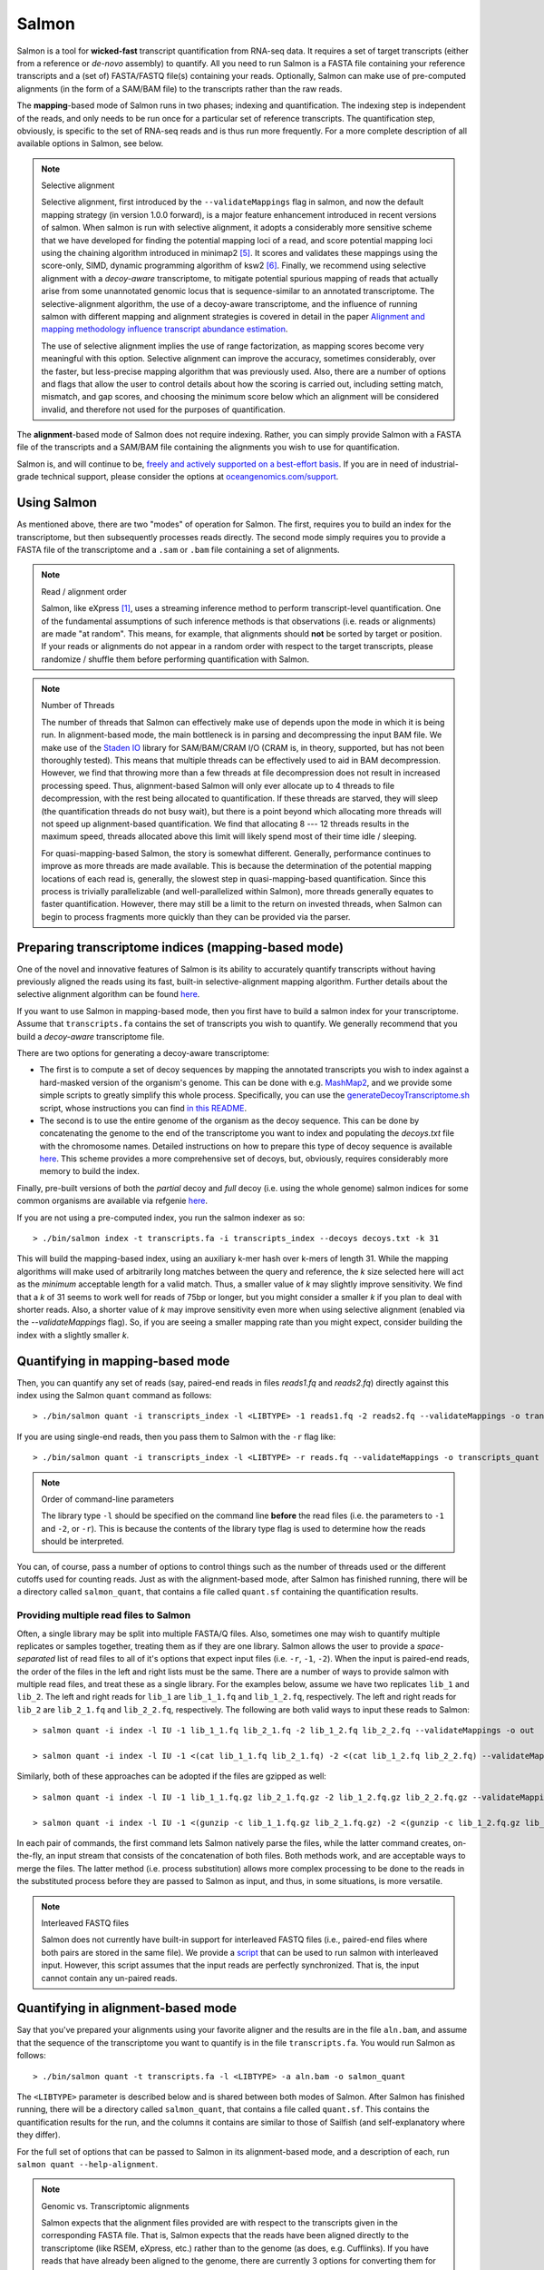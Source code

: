 Salmon
===============

Salmon is a tool for **wicked-fast** transcript quantification from RNA-seq
data.  It requires a set of target transcripts (either from a reference or
*de-novo* assembly) to quantify.  All you need to run Salmon is a FASTA file
containing your reference transcripts and a (set of) FASTA/FASTQ file(s)
containing your reads.  Optionally, Salmon can make use of pre-computed
alignments (in the form of a SAM/BAM file) to the transcripts rather than the
raw reads.

The **mapping**-based mode of Salmon runs in two phases; indexing and
quantification. The indexing step is independent of the reads, and only needs to
be run once for a particular set of reference transcripts. The quantification
step, obviously, is specific to the set of RNA-seq reads and is thus run more
frequently. For a more complete description of all available options in Salmon,
see below.

.. note:: Selective alignment

   Selective alignment, first introduced by the ``--validateMappings`` flag
   in salmon, and now the default mapping strategy (in version 1.0.0
   forward), is a major feature enhancement introduced in recent versions of
   salmon. When salmon is run with selective alignment, it adopts a
   considerably more sensitive scheme that we have developed for finding the
   potential mapping loci of a read, and score potential mapping loci using
   the chaining algorithm introduced in minimap2 [#minimap2]_. It scores and
   validates these mappings using the score-only, SIMD, dynamic programming
   algorithm of ksw2 [#ksw2]_. Finally, we recommend using selective
   alignment with a *decoy-aware* transcriptome, to mitigate potential
   spurious mapping of reads that actually arise from some unannotated
   genomic locus that is sequence-similar to an annotated transcriptome. The
   selective-alignment algorithm, the use of a decoy-aware transcriptome, and
   the influence of running salmon with different mapping and alignment
   strategies is covered in detail in the paper `Alignment and mapping methodology influence transcript abundance estimation <https://genomebiology.biomedcentral.com/articles/10.1186/s13059-020-02151-8>`_.

   The use of selective alignment implies the use of range factorization, as mapping
   scores become very meaningful with this option. Selective alignment can
   improve the accuracy, sometimes considerably, over the faster, but
   less-precise mapping algorithm that was previously used.  Also, there are a number of 
   options and flags that allow the user to control details about how the scoring is 
   carried out, including setting match, mismatch, and gap scores, and choosing the minimum 
   score below which an alignment will be considered invalid, and therefore not used for the
   purposes of quantification. 

The **alignment**-based mode of Salmon does not require indexing.  Rather, you can 
simply provide Salmon with a FASTA file of the transcripts and a SAM/BAM file
containing the alignments you wish to use for quantification.

Salmon is, and will continue to be, `freely and actively supported on a best-effort basis <https://oceangenomics.com/about/#open>`_.
If you are in need of industrial-grade technical support, please consider the options at `oceangenomics.com/support <https://oceangenomics.com/support>`_.

Using Salmon
------------

As mentioned above, there are two "modes" of operation for Salmon.  The first,
requires you to build an index for the transcriptome, but then subsequently
processes reads directly.  The second mode simply requires you to provide a
FASTA file of the transcriptome and a ``.sam`` or ``.bam`` file containing a
set of alignments.

.. note:: Read / alignment order

    Salmon, like eXpress [#express]_, uses a streaming inference method to perform 
    transcript-level quantification.  One of the fundamental assumptions 
    of such inference methods is that observations (i.e. reads or alignments)
    are made "at random".  This means, for example, that alignments should 
    **not** be sorted by target or position.  If your reads or alignments 
    do not appear in a random order with respect to the target transcripts,
    please randomize / shuffle them before performing quantification with 
    Salmon.

.. note:: Number of Threads

    The number of threads that Salmon can effectively make use of depends 
    upon the mode in which it is being run.  In alignment-based mode, the
    main bottleneck is in parsing and decompressing the input BAM file.
    We make use of the `Staden IO <http://sourceforge.net/projects/staden/files/io_lib/>`_ 
    library for SAM/BAM/CRAM I/O (CRAM is, in theory, supported, but has not been
    thoroughly tested).  This means that multiple threads can be effectively used
    to aid in BAM decompression.  However, we find that throwing more than a 
    few threads at file decompression does not result in increased processing
    speed.  Thus, alignment-based Salmon will only ever allocate up to 4 threads
    to file decompression, with the rest being allocated to quantification.
    If these threads are starved, they will sleep (the quantification threads 
    do not busy wait), but there is a point beyond which allocating more threads
    will not speed up alignment-based quantification.  We find that allocating 
    8 --- 12 threads results in the maximum speed, threads allocated above this
    limit will likely spend most of their time idle / sleeping.

    For quasi-mapping-based Salmon, the story is somewhat different.
    Generally, performance continues to improve as more threads are made
    available.  This is because the determination of the potential mapping
    locations of each read is, generally, the slowest step in
    quasi-mapping-based quantification.  Since this process is
    trivially parallelizable (and well-parallelized within Salmon), more
    threads generally equates to faster quantification. However, there may
    still be a limit to the return on invested threads, when Salmon can begin
    to process fragments more quickly than they can be provided via the parser.
 
    
Preparing transcriptome indices (mapping-based mode) 
----------------------------------------------------------

One of the novel and innovative features of Salmon is its ability to accurately
quantify transcripts without having previously aligned the reads using its fast,
built-in selective-alignment mapping algorithm. Further details about the selective alignment algorithm can be
found `here <https://www.biorxiv.org/content/10.1101/657874v1>`_.

If you want to use Salmon in mapping-based mode, then you first have to build a
salmon index for your transcriptome. Assume that ``transcripts.fa`` contains the
set of transcripts you wish to quantify. We generally recommend that you build a
*decoy-aware* transcriptome file. 

There are two options for generating a decoy-aware transcriptome:

- The first is to compute a set of decoy sequences by mapping the annotated transcripts you wish to index
  against a hard-masked version of the organism's genome.  This can be done with e.g. 
  `MashMap2  <https://github.com/marbl/MashMap>`_, and we provide some simple scripts to 
  greatly simplify this whole process.  Specifically, you can use the 
  `generateDecoyTranscriptome.sh <https://github.com/COMBINE-lab/SalmonTools/blob/master/scripts/generateDecoyTranscriptome.sh>`_
  script, whose instructions you can find `in this README <https://github.com/COMBINE-lab/SalmonTools/blob/master/README.md>`_. 

- The second is to use the entire genome of the organism as the decoy sequence. This can be 
  done by concatenating the genome to the end of the transcriptome you want to index and populating 
  the `decoys.txt` file with the chromosome names.  Detailed instructions on how to prepare this 
  type of decoy sequence is available `here <https://combine-lab.github.io/alevin-tutorial/2019/selective-alignment/>`_.
  This scheme provides a more comprehensive set of decoys, but, obviously, requires considerably more memory to build the index.

Finally, pre-built versions of both the *partial* decoy and *full* decoy (i.e. using the whole genome) salmon indices 
for some common organisms are available via refgenie `here <http://refgenomes.databio.org/>`_.

If you are not using a pre-computed index, you run the salmon indexer as so:

::
    
    > ./bin/salmon index -t transcripts.fa -i transcripts_index --decoys decoys.txt -k 31
    
This will build the mapping-based index, using an auxiliary k-mer hash
over k-mers of length 31.  While the mapping algorithms will make used of arbitrarily 
long matches between the query and reference, the `k` size selected here will 
act as the *minimum* acceptable length for a valid match.  Thus, a smaller 
value of `k` may slightly improve sensitivity.  We find that a `k` of 31 seems
to work well for reads of 75bp or longer, but you might consider a smaller 
`k` if you plan to deal with shorter reads. Also, a shorter value of `k` may
improve sensitivity even more when using selective alignment (enabled via the `--validateMappings` flag).  So,
if you are seeing a smaller mapping rate than you might expect, consider building
the index with a slightly smaller `k`.  

Quantifying in mapping-based mode
---------------------------------------

Then, you can quantify any set of reads (say, paired-end reads in files
`reads1.fq` and `reads2.fq`) directly against this index using the Salmon
``quant`` command as follows:

::

    > ./bin/salmon quant -i transcripts_index -l <LIBTYPE> -1 reads1.fq -2 reads2.fq --validateMappings -o transcripts_quant

If you are using single-end reads, then you pass them to Salmon with 
the ``-r`` flag like:

::

    > ./bin/salmon quant -i transcripts_index -l <LIBTYPE> -r reads.fq --validateMappings -o transcripts_quant


.. note:: Order of command-line parameters

    The library type ``-l`` should be specified on the command line **before** the 
    read files (i.e. the parameters to ``-1`` and ``-2``, or ``-r``).  This is because
    the contents of the library type flag is used to determine how the reads should 
    be interpreted.
    
You can, of course, pass a number of options to control things such as the
number of threads used or the different cutoffs used for counting reads.
Just as with the alignment-based mode, after Salmon has finished running, there
will be a directory called ``salmon_quant``, that contains a file called
``quant.sf`` containing the quantification results.


"""""""""""""""""""""""""""""""""""""""
Providing multiple read files to Salmon
"""""""""""""""""""""""""""""""""""""""

Often, a single library may be split into multiple FASTA/Q files.  Also, sometimes one may wish
to quantify multiple replicates or samples together, treating them as if they are one library.
Salmon allows the user to provide a *space-separated* list of read files to all of it's options
that expect input files (i.e. ``-r``, ``-1``, ``-2``).  When the input is paired-end reads, the
order of the files in the left and right lists must be the same.  There are a number of ways to
provide salmon with multiple read files, and treat these as a single library.  For the examples
below, assume we have two replicates ``lib_1`` and ``lib_2``.  The left and right reads for
``lib_1`` are ``lib_1_1.fq`` and ``lib_1_2.fq``, respectively.  The left and right reads for
``lib_2`` are ``lib_2_1.fq`` and ``lib_2_2.fq``, respectively.  The following are both valid
ways to input these reads to Salmon::

  > salmon quant -i index -l IU -1 lib_1_1.fq lib_2_1.fq -2 lib_1_2.fq lib_2_2.fq --validateMappings -o out

  > salmon quant -i index -l IU -1 <(cat lib_1_1.fq lib_2_1.fq) -2 <(cat lib_1_2.fq lib_2_2.fq) --validateMappings -o out

Similarly, both of these approaches can be adopted if the files are gzipped as well::

   > salmon quant -i index -l IU -1 lib_1_1.fq.gz lib_2_1.fq.gz -2 lib_1_2.fq.gz lib_2_2.fq.gz --validateMappings -o out

   > salmon quant -i index -l IU -1 <(gunzip -c lib_1_1.fq.gz lib_2_1.fq.gz) -2 <(gunzip -c lib_1_2.fq.gz lib_2_2.fq.gz) --validateMappings -o out

In each pair of commands, the first command lets Salmon natively parse the files, while the latter command
creates, on-the-fly, an input stream that consists of the concatenation of both files.  Both methods work, and
are acceptable ways to merge the files.  The latter method (i.e. process substitution) allows more complex
processing to be done to the reads in the substituted process before they are passed to Salmon as input, and thus,
in some situations, is more versatile.

.. note:: Interleaved FASTQ files

   Salmon does not currently have built-in support for interleaved FASTQ files (i.e., paired-end
   files where both pairs are stored in the same file).  We provide a `script <https://github.com/COMBINE-lab/salmon/blob/master/scripts/runner.sh>`_
   that can be used to run salmon with interleaved input.  However, this script assumes that the
   input reads are perfectly synchronized.  That is, the input cannot contain any un-paired reads.


Quantifying in alignment-based mode
-----------------------------------

Say that you've prepared your alignments using your favorite aligner and the
results are in the file ``aln.bam``, and assume that the sequence of the
transcriptome you want to quantify is in the file ``transcripts.fa``.  You
would run Salmon as follows:

::

    > ./bin/salmon quant -t transcripts.fa -l <LIBTYPE> -a aln.bam -o salmon_quant

The ``<LIBTYPE>`` parameter is described below and is shared between both modes
of Salmon.  After Salmon has finished running, there will be a directory called
``salmon_quant``, that contains a file called ``quant.sf``.  This contains the
quantification results for the run, and the columns it contains are similar to
those of Sailfish (and self-explanatory where they differ).

For the full set of options that can be passed to Salmon in its alignment-based
mode, and a description of each, run ``salmon quant --help-alignment``.

.. note:: Genomic vs. Transcriptomic alignments

    Salmon expects that the alignment files provided are with respect to the
    transcripts given in the corresponding FASTA file.  That is, Salmon expects
    that the reads have been aligned directly to the transcriptome (like RSEM,
    eXpress, etc.) rather than to the genome (as does, e.g. Cufflinks).  If you
    have reads that have already been aligned to the genome, there are
    currently 3 options for converting them for use with Salmon.  First, you
    could convert the SAM/BAM file to a FAST{A/Q} file and then use the
    lightweight-alignment-based mode of Salmon described below.  Second, given the converted
    FASTA{A/Q} file, you could re-align these converted reads directly to the
    transcripts with your favorite aligner and run Salmon in alignment-based
    mode as described above.  Third, you could use a tool like `sam-xlate <https://github.com/mozack/ubu/wiki>`_
    to try and convert the genome-coordinate BAM files directly into transcript 
    coordinates.  This avoids the necessity of having to re-map the reads. However,
    we have very limited experience with this tool so far.

.. topic:: Multiple alignment files
    
    If your alignments for the sample you want to quantify appear in multiple 
    .bam/.sam files, then you can simply provide the Salmon ``-a`` parameter 
    with a (space-separated) list of these files.  Salmon will automatically 
    read through these one after the other quantifying transcripts using the 
    alignments contained therein.  However, it is currently the case that these
    separate files must (1) all be of the same library type and (2) all be
    aligned with respect to the same reference (i.e. the @SQ records in the 
    header sections must be identical).


Description of important options
--------------------------------

Salmon exposes a number of useful optional command-line parameters to the user.
The particularly important ones are explained here, but you can always run
``salmon quant -h`` to see them all.

""""""""""""""""""""""""
``--mimicBT2``
""""""""""""""""""""""""

This flag is a "meta-flag" that sets the parameters related to mapping and
selective alignment to mimic alignment using Bowtie2 (with the flags
``--no-discordant`` and ``--no-mixed``), but using the default scoring scheme
and allowing both mismatches and indels in alignments.


""""""""""""""""""""""""""""""
``--mimicStrictBT2``
""""""""""""""""""""""""""""""

This flag is a "meta-flag" that sets the parameters related to mapping and
selective alignment to mimic alignment using Bowtie2 (with the flags suggested
by RSEM), but using the default scoring scheme and allowing both mismatches and
indels in alignments. These setting essentially disallow indels in the resulting
alignments.

""""""""""""""""""""""""""""""
``--recoverOrphans``
""""""""""""""""""""""""""""""

This flag (which should only be used in conjunction with selective alignment),
performs orphan "rescue" for reads. That is, if mappings are discovered for only
one end of a fragment, or if the mappings for the ends of the fragment don't
fall on the same transcript, then this flag will cause salmon to look upstream
or downstream of the discovered mapping (anchor) for a match for the opposite
end of the given fragment. This is done by performing "infix" alignment within
the maximum fragment length upstream of downstream of the anchor mapping using
edlib.

""""""""""""""""""""""""""
``--hardFilter``
""""""""""""""""""""""""""

This flag (which should only be used with selective alignment) turns off soft
filtering and range-factorized equivalence classes, and removes all but the
equally highest scoring mappings from the equivalence class label for each
fragment. While we recommend using soft filtering (the default) for
quantification, this flag can produce easier-to-understand equivalence classes
if that is the primary object of study.

"""""""""""""""""""""""""
``--skipQuant``
"""""""""""""""""""""""""

Related to the above, this flag will stop execution before the actual
quantification algorithm is run.


"""""""""""""""""""""""""""""
``--allowDovetail``
"""""""""""""""""""""""""""""

Dovetailing mappings and alignments are considered discordant and discarded by
default --- this is the same behavior that is adopted by default in Bowtie2.
This is a change from the older behavior of salmon where dovetailing mappings
were considered concordant and counted by default. If you wish to consider
dovetailing mappings as concordant (the previous behavior), you can do so by
passing the flag to salmon quant. Exotic library types (e.g. MU, MSF, MSR) are
no longer supported. If you need support for such a library type, please submit
a feature request describing the use-case.

""""""""""""""""""""""""""
``-p`` / ``--threads``
""""""""""""""""""""""""""

The number of threads that will be used for quasi-mapping, quantification, and
bootstrapping / posterior sampling (if enabled).  Salmon is designed to work
well with many threads, so, if you have a sufficient number of processors, larger
values here can speed up the run substantially.

.. note:: Default number of threads

  The default behavior is for Salmon to probe the number of available hardware
  threads and to use this number. Thus, if you want to use fewer threads (e.g.,
  if you are running multiple instances of Salmon simultaneously), you will
  likely want to set this option explicitly in accordance with the desired
  per-process resource usage.


""""""""""""""""""""""
``--dumpEq``
""""""""""""""""""""""

If Salmon is passed the ``--dumpEq`` option, it will write a file in the auxiliary
directory, called ``eq_classes.txt`` that contains the equivalence classes and corresponding
counts that were computed during quasi-mapping.  The file has a format described in
:ref:`eq-class-file`.


"""""""""""""""""""""""""""""
``--incompatPrior``
"""""""""""""""""""""""""""""

This parameter governs the *a priori* probability that a fragment mapping or
aligning to the reference in a manner incompatible with the prescribed library
type is nonetheless the correct mapping. Note that Salmon sets this value, by
default, to a small but *non-zero* probability. This means that if an
incompatible mapping is the *only* mapping for a fragment, Salmon will still
assign this fragment to the transcript. This default behavior is different than
programs like `RSEM <https://deweylab.github.io/RSEM/>`_, which assign
incompatible fragments a 0 probability (i.e., incompatible mappings will be
discarded). If you wish to obtain this behavior, so that only compatible
mappings will be considered, you can set ``--incompatPrior 0.0``.  This
will cause Salmon to only consider mappings (or alignments) that are compatible
with the prescribed or inferred library type.


"""""""""""""""""""""""
``--fldMean``
"""""""""""""""""""""""
*Note* : This option is only important when running Salmon with single-end reads.

Since the empirical fragment length distribution cannot be estimated
from the mappings of single-end reads, the ``--fldMean`` allows the
user to set the expected mean fragment length of the sequencing
library.  This value will affect the effective length correction, and
hence the estimated effective lengths of the transcripts and the TPMs.
The value passed to ``--fldMean`` will be used as the mean of the assumed
fragment length distribution (which is modeled as a truncated Gaussian with
a standard deviation given by ``--fldSD``).


"""""""""""""""""""""
``--fldSD``
"""""""""""""""""""""

*Note* : This option is only important when running Salmon with single-end reads.

Since the empirical fragment length distribution cannot be estimated
from the mappings of single-end reads, the ``--fldSD`` allows the user
to set the expected standard deviation of the fragment length
distribution of the sequencing library.  This value will affect the
effective length correction, and hence the estimated effective lengths
of the transcripts and the TPMs.  The value passed to ``--fldSD`` will
be used as the standard deviation of the assumed fragment length
distribution (which is modeled as a truncated Gaussian with a mean
given by ``--fldMean``).


""""""""""""""""""""""""""""""""
``--minScoreFraction``
""""""""""""""""""""""""""""""""

This value controls the minimum allowed score for a mapping to be considered valid.
It matters only when ``--validateMappings`` has been passed to Salmon.  The maximum
possible score for a fragment is ``ms = read_len * ma`` (or ``ms = (left_read_len + right_read_len) * ma``
for paired-end reads).  The argument to ``--minScoreFraction`` determines what fraction of the maximum
score ``s`` a mapping must achieve to be potentially retained.  For a minimum score fraction of ``f``, only
mappings with a score > ``f * s`` will be kept.  Mappings with lower scores will be considered as low-quality,
and will be discarded.

It is worth noting that mapping validation uses extension alignment.  This means that the read need not
map end-to-end.  Instead, the score of the mapping will be the position along the alignment with the
highest score.  This is the score which must reach the fraction threshold for the read to be considered
as valid.

"""""""""""""""""""""""""
``--bandwidth``
"""""""""""""""""""""""""

This flag (which is only meaningful in conjunction with selective alignment),
sets the bandwidth parameter of the relevant calls to ksw2's alignment function.
This determines how wide an area around the diagonal in the DP matrix should be
calculated.

"""""""""""""""""""""""""""""""
``--maxMMPExtension``
"""""""""""""""""""""""""""""""

This flag (which should only be used with selective alignment) limits the length
that a mappable prefix of a fragment may be extended before another search along
the fragment is started. Smaller values for this flag can improve the
sensitivity of mapping, but could increase run time.

""""""""""""""""""
``--ma``
""""""""""""""""""

This value should be a positive (typically small) integer.  It controls the score given
to a match in the alignment between the query (read) and the reference.

""""""""""""""""""
``--mp``
""""""""""""""""""

This value should be a negative (typically small) integer.  It controls the score given
to a mismatch in the alignment between the query (read) and the reference.

""""""""""""""""""
``--go``
""""""""""""""""""

This value should be a positive (typically small) integer. It controls the score
penalty attributed to an alignment for each new gap that is opened. The
alignment score computed uses an affine gap penalty, so the penalty of a gap is
``go + l * ge`` where l is the gap length.  The value of ``go`` should typically
be larger than that of ``ge``.

""""""""""""""""""
``--ge``
""""""""""""""""""

This value should be a positive (typically small) integer. It controls the score
penalty attributed to the extension of a gap in an alignment. The
alignment score computed uses an affine gap penalty, so the penalty of a gap is
``go + l * ge`` where l is the gap length.  The value of ``ge`` should typically
be smaller than that of ``go``.

""""""""""""""""""""""""""""""""""""""
``--rangeFactorizationBins``
""""""""""""""""""""""""""""""""""""""

The `range-factorization <https://academic.oup.com/bioinformatics/article/33/14/i142/3953977>`_ feature
allows using a data-driven likelihood factorization, which can improve
quantification accuracy on certain classes of "difficult" transcripts.
Currently, this feature interacts best (i.e., yields the most considerable
improvements) when either (1) using alignment-based mode and simultaneously
enabling error modeling with ``--useErrorModel`` or (2) when enabling
``--validateMappings`` in quasi-mapping-based mode. The argument to this option
is a positive integer ``x``, that determines fidelity of the factorization.  The larger
``x``, the closer the factorization to the un-factorized likelihood, but the larger
the resulting number of equivalence classes.  A value of 1 corresponds to salmon's
traditional rich equivalence classes.  We recommend 4 as a reasonable parameter
for this option (it is what was used in the range-factorization paper).

""""""""""""""
``--useEM``
""""""""""""""

Use the "standard" EM algorithm to optimize abundance estimates
instead of the variational Bayesian EM algorithm.  The details of the VBEM
algorithm can be found in [#salmon]_.  While both the standard EM and
the VBEM produce accurate abundance estimates, there are some
trade-offs between the approaches.  Specifically, the sparsity of
the VBEM algorithm depends on the prior that is chosen.  When
the prior is small, the VBEM tends to produce a sparser solution
than the EM algorithm, while when the prior is relatively larger, it
tends to estimate more non-zero abundances than the EM algorithm.
It is an active research effort to analyze and understand all the tradeoffs
between these different optimization approaches. Also, the VBEM tends to
converge after fewer iterations, so it may result in a shorter runtime;
especially if you are computing many bootstrap samples.

The default prior used in the VB optimization is a *per-nucleotide* prior
of 1e-5 reads per-nucleotide.  This means that a transcript of length 100000 will
have a prior count of 1 fragment, while a transcript of length 50000 will have
a prior count of 0.5 fragments, etc.  This behavior can be modified in two
ways.  First, the prior itself can be modified via Salmon's ``--vbPrior``
option.  The argument to this option is the value you wish to place as the
*per-nucleotide* prior.  Additionally, you can modify the behavior to use
a *per-transcript* rather than a *per-nucleotide* prior by passing the flag
``--perTranscriptPrior`` to Salmon.  In this case, whatever value is set
by ``--vbPrior`` will be used as the transcript-level prior, so that the
prior count is no longer dependent on the transcript length.  However,
the default behavior of a *per-nucleotide* prior is recommended when
using VB optimization.

.. note:: Choosing between EM and VBEM algorithms

   As mentioned above, a thorough comparison of all of the benefits and detriments
   of the different algorithms is an ongoing area of research.  However, preliminary
   testing suggests that the sparsity-inducing effect of running the VBEM with a small
   prior may lead, in general, to more accurate estimates (the current testing was
   performed mostly through simulation). Hence, the VBEM is the default, and the
   standard EM algorithm is accessed via the `--useEM` flag.


"""""""""""""""""""""""""""""
``--numBootstraps``
"""""""""""""""""""""""""""""

Salmon has the ability to optionally compute bootstrapped abundance estimates.
This is done by resampling (with replacement) from the counts assigned to
the fragment equivalence classes, and then re-running the optimization procedure,
either the EM or VBEM, for each such sample.  The values of these different
bootstraps allows us to assess technical variance in the main abundance estimates
we produce.  Such estimates can be useful for downstream (e.g. differential
expression) tools that can make use of such uncertainty estimates.  This option
takes a positive integer that dictates the number of bootstrap samples to compute.
The more samples computed, the better the estimates of variance, but the
more computation (and time) required.

"""""""""""""""""""""""""""""""
``--numGibbsSamples``
"""""""""""""""""""""""""""""""

Just as with the bootstrap procedure above, this option produces samples that allow
us to estimate the variance in abundance estimates.  However, in this case the
samples are generated using posterior Gibbs sampling over the fragment equivalence
classes rather than bootstrapping.  We are currently analyzing these different approaches
to assess the potential trade-offs in time / accuracy.  The ``--numBootstraps`` and
``--numGibbsSamples`` options are mutually exclusive (i.e. in a given run, you must
set at most one of these options to a positive integer.)

"""""""""""""""""""""
``--seqBias``
"""""""""""""""""""""

Passing the ``--seqBias`` flag to Salmon will enable it to learn and
correct for sequence-specific biases in the input data.  Specifically,
this model will attempt to correct for random hexamer priming bias,
which results in the preferential sequencing of fragments starting
with certain nucleotide motifs.  By default, Salmon learns the
sequence-specific bias parameters using 1,000,000 reads from the
beginning of the input.  If you wish to change the number of samples
from which the model is learned, you can use the ``--numBiasSamples``
parameter. Salmon uses a variable-length Markov Model
(VLMM) to model the sequence specific biases at both the 5' and 3' end
of sequenced fragments. This methodology generally follows that of
Roberts et al. [#roberts]_, though some details of the VLMM differ.

*Note*: This sequence-specific bias model is substantially different
from the bias-correction methodology that was used in Salmon versions
prior to 0.6.0.  This model specifically accounts for
sequence-specific bias, and should not be prone to the over-fitting
problem that was sometimes observed using the previous bias-correction
methodology.

"""""""""""""""""""""
``--gcBias``
"""""""""""""""""""""

Passing the ``--gcBias`` flag to Salmon will enable it to learn and
correct for fragment-level GC biases in the input data.  Specifically,
this model will attempt to correct for biases in how likely a sequence
is to be observed based on its internal GC content.  

You can use the FASTQC software followed by 
`MultiQC with transcriptome GC distributions <http://multiqc.info/docs/#theoretical-gc-content>`_
to check if your samples exhibit strong GC bias, i.e.
under-representation of some sub-sequences of the transcriptome. If they do, 
we obviously recommend using the ``--gcBias`` flag. Or you can simply run Salmon with 
``--gcBias`` in any case, as it does not impair quantification for samples 
without GC bias, it just takes a few more minutes per sample. For samples 
with moderate to high GC bias, correction for this bias at the fragment level 
has been shown to reduce isoform quantification errors [#alpine]_ [#salmon]_.

This bias is distinct from the primer biases learned with the ``--seqBias`` option.
Though these biases are distinct, they are not completely independent.
When both ``--seqBias`` and ``--gcBias`` are enabled, Salmon will
learn a conditional fragment-GC bias model.  By default, Salmon will
learn 3 different fragment-GC bias models based on the GC content of
the fragment start and end contexts, though this number of conditional
models can be changed with the (*hidden*) option
``--conditionalGCBins``.  Likewise, the number of distinct fragment GC
bins used to model the GC bias can be changed with the (*hidden*)
option ``--numGCBins``.

*Note* : In order to speed up the evaluation of the GC content of
arbitrary fragments, Salmon pre-computes and stores the cumulative GC
count for each transcript.  This requires an extra 4-bytes per
nucleotide.  While this extra memory usage should normally be minor,
it can nonetheless be controlled with the ``--reduceGCMemory`` option.
This option replaces the per-nucleotide GC count with a rank-select
capable bit vector, reducing the memory overhead from 4-bytes per
nucleotide to ~1.25 bits, while being only marginally slower).

"""""""""""""""""""""
``--posBias``
"""""""""""""""""""""

Passing the ``--posBias`` flag to Salmon will enable modeling of a
position-specific fragment start distribution.  This is meant to model
non-uniform coverage biases that are sometimes present in RNA-seq data
(e.g. 5' or 3' positional bias).  Currently, a small and fixed number
of models are learned for different length classes of transcripts, as
is done in Roberts et al. [#roberts]_. *Note*: The positional bias
model is relatively new, and is still undergoing testing.  It replaces
the previous `--useFSPD` option, which is now deprecated.  This
feature should be considered as *experimental* in the current release.


"""""""""""""""""""""""""""""
``--biasSpeedSamp``
"""""""""""""""""""""""""""""

When evaluating the bias models (the GC-fragment model specifically),
Salmon must consider the probability of generating a fragment of every
possible length (with a non-trivial probability) from every position
on every transcript.  This results in a process that is quadratic in
the length of the transcriptome --- though each evaluation itself is
efficient and the process is highly parallelized.

It is possible to speed this process up by a multiplicative factor by
considering only every *i*:sup:`th` fragment length, and interpolating
the intermediate results.  The ``--biasSpeedSamp`` option allows the
user to set this sampling factor.  Larger values speed up effective
length correction, but may decrease the fidelity of bias modeling.
However, reasonably small values (e.g. 10 or less) should have only a
minor effect on the computed effective lengths, and can considerably
speed up effective length correction on large transcriptomes.  The
default value for ``--biasSpeedSamp`` is 5.

""""""""""""""""""""""""""""""""""
``--writeUnmappedNames``
""""""""""""""""""""""""""""""""""

Passing the ``--writeUnmappedNames`` flag to Salmon will tell Salmon to
write out the names of reads (or mates in paired-end reads) that do not
map to the transcriptome.  When mapping paired-end reads, the entire
fragment (both ends of the pair) are identified by the name of the first
read (i.e. the read appearing in the ``_1`` file).  Each line of the unmapped
reads file contains the name of the unmapped read followed by a simple flag
that designates *how* the read failed to map completely.  If fragments are 
aligned against a decoy-aware index, then fragments that are confidently 
assigned as decoys are written in this file followed by the ``d`` (decoy)
flag.  Apart from the decoy flag, for single-end
reads, the only valid flag is ``u`` (unmapped).  However, for paired-end
reads, there are a number of different possibilities, outlined below:

::
   
   u   = The entire pair was unmapped. No mappings were found for either the left or right read.
   m1  = Left orphan (mappings were found for the left (i.e. first) read, but not the right).
   m2  = Right orphan (mappings were found for the right read, but not the left).
   m12 = Left and right orphans. Both the left and right read mapped, but never to the same transcript. 

By reading through the file of unmapped reads and selecting the appropriate
sequences from the input FASTA/Q files, you can build an "unmapped" file that
can then be used to investigate why these reads may not have mapped
(e.g. poor quality, contamination, etc.).  Currently, this process must be
done independently, but future versions of Salmon may provide a script to
generate this unmapped FASTA/Q file from the unmapped file and the original
inputs.


"""""""""""""""""""""""""""""
``--writeMappings``
"""""""""""""""""""""""""""""

Passing the ``--writeMappings`` argument to Salmon will have an effect
only in mapping-based mode and *only when using a quasi-index*.  When
executed with the ``--writeMappings`` argument, Salmon will write out
the mapping information that it then processes to quantify transcript
abundances.  The mapping information will be written in a SAM
compatible format. If no options are provided to this argument, then
the output will be written to stdout (so that e.g. it can be piped to
samtools and directly converted into BAM format).  Otherwise, this 
argument can optionally be provided with a filename, and the mapping 
information will be written to that file. **Note:** Because of the way
that the boost options parser that we use works, and the fact that 
``--writeMappings`` has an implicit argument of ``stdout``, if you 
provide an explicit argument to ``--writeMappings``, you must do so 
with the syntax ``--writeMappings=<outfile>`` rather than the synatx 
``--writeMappings <outfile>``.  This is due to a limitation of the 
parser in how the latter could be interpreted.

.. note:: Compatible mappings

  The mapping information is computed and written *before* library
  type compatibility checks take place, thus the mapping file will
  contain information about all mappings of the reads considered by
  Salmon, even those that may later be filtered out due to
  incompatibility with the library type.
   
What's this ``LIBTYPE``?
------------------------

Salmon, has the user provide a description of the type of sequencing
library from which the reads come, and this contains information about
e.g. the relative orientation of paired-end reads.  As of version
0.7.0, Salmon also has the ability to automatically infer (i.e. guess)
the library type based on how the first few thousand reads map to the
transcriptome.  To allow Salmon to automatically infer the library
type, simply provide ``-l A`` or ``--libType A`` to Salmon.  Even if you
allow Salmon to infer the library type for you, you should still read
the section below, so that you can interpret how Salmon reports the
library type it discovers.

.. note:: Automatic library type detection in alignment-based mode

 The implementation of this feature involves opening the BAM
 file, peaking at the first record, and then closing it to
 determine if the library should be treated as single-end or
 paired-end.  Thus, *in alignment-based mode* automatic
 library type detection will not work with an input
 stream. If your input is a regular file, everything should
 work as expected; otherwise, you should provide the library
 type explicitly in alignment-based mode.
 
 Also the automatic library type detection is performed *on the
 basis of the alignments in the file*.  Thus, for example, if the
 upstream aligner has been told to perform strand-aware mapping
 (i.e. to ignore potential alignments that don't map in the
 expected manner), but the actual library is unstranded,
 automatic library type detection cannot detect this.  It will
 attempt to detect the library type that is most consistent *with
 the alignment that are provided*.

The library type string consists of three parts: the relative orientation of
the reads, the strandedness of the library, and the directionality of the
reads.

The first part of the library string (relative orientation) is only provided if
the library is paired-end. The possible options are:

::

    I = inward
    O = outward
    M = matching

The second part of the read library string specifies whether the protocol is
stranded or unstranded; the options are:

::

    S = stranded
    U = unstranded

If the protocol is unstranded, then we're done.  The final part of the library
string specifies the strand from which the read originates in a strand-specific
protocol — it is only provided if the library is stranded (i.e. if the
library format string is of the form S).  The possible values are:

::

    F = read 1 (or single-end read) comes from the forward strand
    R = read 1 (or single-end read) comes from the reverse strand

An example of some library format strings and their interpretations are:

::

    IU (an unstranded paired-end library where the reads face each other)

::

    SF (a stranded single-end protocol where the reads come from the forward strand)

::

    OSR (a stranded paired-end protocol where the reads face away from each other,
         read1 comes from reverse strand and read2 comes from the forward strand)


.. note:: Strand Matching

    Above, when it is said that the read "comes from" a strand, we mean that
    the read should align with / map to that strand.  For example, for
    libraries having the ``OSR`` protocol as described above, we expect that
    read1 maps to the reverse strand, and read2 maps to the forward strand. 


For more details on the library type, see :ref:`FragLibType`. 

Output
------

For details of Salmon's different output files and their formats see :ref:`FileFormats`.

Misc
----

Salmon, in *quasi-mapping*-based mode, can accept reads from FASTA/Q
format files, or directly from gzipped FASTA/Q files (the ability to
accept compressed files directly is a feature of Salmon 0.7.0 and
higher).  If your reads are compressed in a different format, you can
still stream them directly to Salmon by using process substitution.
Say in the *quasi-mapping*-based Salmon example above, the reads were
actually in the files ``reads1.fa.bz2`` and ``reads2.fa.bz2``, then
you'd run the following command to decompress the reads "on-the-fly":

::

    > ./bin/salmon quant -i transcripts_index -l <LIBTYPE> -1 <(bunzip2 -c reads1.fa.gz) -2 <(bunzip2 -c reads2.fa.bz2) -o transcripts_quant

and the bzipped files will be decompressed via separate processes and
the raw reads will be fed into Salmon.  Actually, you can use this
same process even with gzip compressed reads (replacing ``bunzip2``
with ``gunzip`` or ``pigz -d``).  Depending on the number of threads
and the exact configuration, this may actually improve Salmon's
running time, since the reads are decompressed concurrently in a
separate process when you use process substitution.

**Finally**, the purpose of making this software available is for
people to use it and provide feedback.  The
`paper describing this method is published in Nature Methods <http://rdcu.be/pQsw>`_.
If you have something useful to report or just some interesting ideas
or suggestions, please contact us (`rob.patro@cs.stonybrook.edu`
and/or `carlk@cs.cmu.edu`).  If you encounter any bugs, please file a
*detailed* bug report at the `Salmon GitHub repository <https://github.com/COMBINE-lab/salmon>`_.


References
----------


.. [#express] Roberts, Adam, and Lior Pachter. "Streaming fragment assignment for real-time analysis of sequencing experiments." Nature Methods 10.1 (2013): 71-73.
   
.. [#roberts] Roberts, Adam, et al. "Improving RNA-Seq expression estimates by correcting for fragment bias." Genome Biology 12.3 (2011): 1.

.. [#salmon] Patro, Rob, et al. "Salmon provides fast and bias-aware quantification of transcript expression." Nature Methods (2017). Advanced Online Publication. doi: 10.1038/nmeth.4197..

.. [#alpine] Love, Michael I., Hogenesch, John B., Irizarry, Rafael A. "Modeling of RNA-seq fragment sequence bias reduces systematic errors in transcript abundance estimation." Nature Biotechnology 34.12 (2016). doi: 10.1038/nbt.368.2..

.. [#minimap2] Li, Heng. "Minimap2: pairwise alignment for nucleotide sequences." Bioinformatics 34.18 (2018): 3094-3100. 

.. [#ksw2] `Global alignment and alignment extension <https://github.com/lh3/ksw2>`_. 
